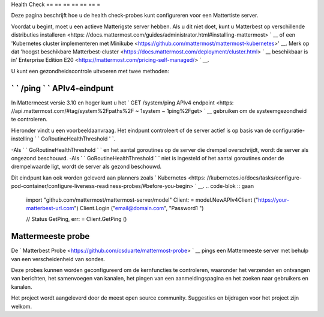 Health Check
== == == == == == =

Deze pagina beschrijft hoe u de health check-probes kunt configureren voor een Mattertiste server.

Voordat u begint, moet u een actieve Matterigste server hebben. Als u dit niet doet, kunt u Matterbest op verschillende distributies installeren <https: //docs.mattermost.com/guides/administrator.html#installing-mattermost> ` __ of een 'Kubernetes cluster implementeren met Minikube <https://github.com/mattermost/mattermost-kubernetes>' __. Merk op dat 'hoogst beschikbare Matterbest-cluster <https://docs.mattermost.com/deployment/cluster.html> ` __ beschikbaar is in' Enterprise Edition E20 <https://mattermost.com/pricing-self-managed/> ` __.

U kunt een gezondheidscontrole uitvoeren met twee methoden:

` ` /ping ` ` APIv4-eindpunt
-------------------------

In Mattermeest versie 3.10 en hoger kunt u het ` GET /system/ping APIv4 endpoint <https: //api.mattermost.com/#tag/system%2Fpaths%2F ~ 1system ~ 1ping%2Fget> ` __ gebruiken om de systeemgezondheid te controleren.

Hieronder vindt u een voorbeeldaanvraag. Het eindpunt controleert of de server actief is op basis van de configuratie-instelling ` ` GoRoutineHealthThreshold ' `.

-Als ` ` GoRoutineHealthThreshold ` ` en het aantal goroutines op de server die drempel overschrijdt, wordt de server als ongezond beschouwd.
-Als ` ` GoRoutineHealthThreshold ` ` niet is ingesteld of het aantal goroutines onder de drempelwaarde ligt, wordt de server als gezond beschouwd.

Dit eindpunt kan ook worden geleverd aan planners zoals ` Kubernetes <https: //kubernetes.io/docs/tasks/configure-pod-container/configure-liveness-readiness-probes/#before-you-begin> ` __. .. code-blok :: gaan

  import "github.com/mattermost/mattermost-server/model" Client: = model.NewAPIv4Client ("https://your-matterbest-url.com")
  Client.Login ("email@domain.com", "Password1 ")
  
  // Status GetPing, err: = Client.GetPing ()

Mattermeeste probe
-----------------

De ` Matterbest Probe <https://github.com/csduarte/mattermost-probe> ` __ pings een Mattermeeste server met behulp van een verscheidenheid van sondes.

Deze probes kunnen worden geconfigureerd om de kernfuncties te controleren, waaronder het verzenden en ontvangen van berichten, het samenvoegen van kanalen, het pingen van een aanmeldingspagina en het zoeken naar gebruikers en kanalen.

Het project wordt aangeleverd door de meest open source community. Suggesties en bijdragen voor het project zijn welkom.
